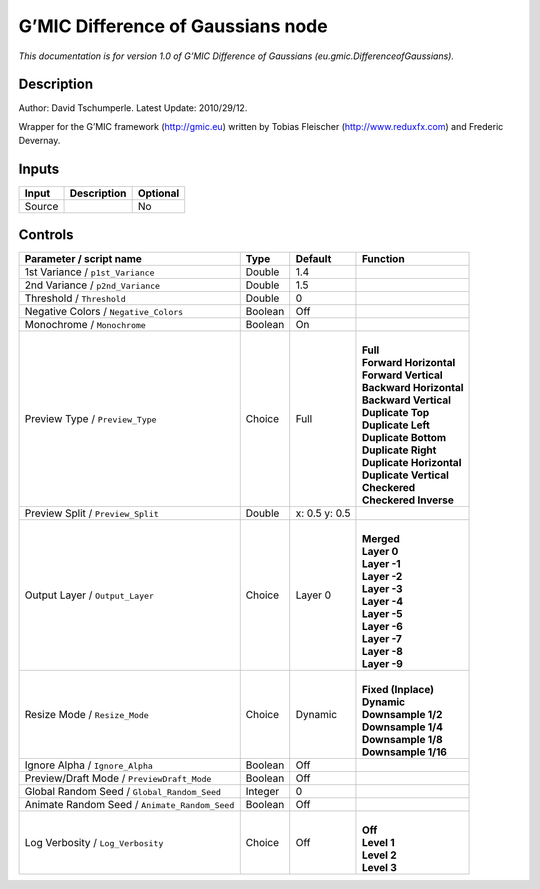 .. _eu.gmic.DifferenceofGaussians:

.. raw:: html

   <!-- Do not edit this file! It is generated automatically by Natron itself. -->

G’MIC Difference of Gaussians node
==================================

*This documentation is for version 1.0 of G’MIC Difference of Gaussians (eu.gmic.DifferenceofGaussians).*

Description
-----------

Author: David Tschumperle. Latest Update: 2010/29/12.

Wrapper for the G’MIC framework (http://gmic.eu) written by Tobias Fleischer (http://www.reduxfx.com) and Frederic Devernay.

Inputs
------

+--------+-------------+----------+
| Input  | Description | Optional |
+========+=============+==========+
| Source |             | No       |
+--------+-------------+----------+

Controls
--------

.. tabularcolumns:: |>{\raggedright}p{0.2\columnwidth}|>{\raggedright}p{0.06\columnwidth}|>{\raggedright}p{0.07\columnwidth}|p{0.63\columnwidth}|

.. cssclass:: longtable

+-----------------------------------------------+---------+---------------+----------------------------+
| Parameter / script name                       | Type    | Default       | Function                   |
+===============================================+=========+===============+============================+
| 1st Variance / ``p1st_Variance``              | Double  | 1.4           |                            |
+-----------------------------------------------+---------+---------------+----------------------------+
| 2nd Variance / ``p2nd_Variance``              | Double  | 1.5           |                            |
+-----------------------------------------------+---------+---------------+----------------------------+
| Threshold / ``Threshold``                     | Double  | 0             |                            |
+-----------------------------------------------+---------+---------------+----------------------------+
| Negative Colors / ``Negative_Colors``         | Boolean | Off           |                            |
+-----------------------------------------------+---------+---------------+----------------------------+
| Monochrome / ``Monochrome``                   | Boolean | On            |                            |
+-----------------------------------------------+---------+---------------+----------------------------+
| Preview Type / ``Preview_Type``               | Choice  | Full          | |                          |
|                                               |         |               | | **Full**                 |
|                                               |         |               | | **Forward Horizontal**   |
|                                               |         |               | | **Forward Vertical**     |
|                                               |         |               | | **Backward Horizontal**  |
|                                               |         |               | | **Backward Vertical**    |
|                                               |         |               | | **Duplicate Top**        |
|                                               |         |               | | **Duplicate Left**       |
|                                               |         |               | | **Duplicate Bottom**     |
|                                               |         |               | | **Duplicate Right**      |
|                                               |         |               | | **Duplicate Horizontal** |
|                                               |         |               | | **Duplicate Vertical**   |
|                                               |         |               | | **Checkered**            |
|                                               |         |               | | **Checkered Inverse**    |
+-----------------------------------------------+---------+---------------+----------------------------+
| Preview Split / ``Preview_Split``             | Double  | x: 0.5 y: 0.5 |                            |
+-----------------------------------------------+---------+---------------+----------------------------+
| Output Layer / ``Output_Layer``               | Choice  | Layer 0       | |                          |
|                                               |         |               | | **Merged**               |
|                                               |         |               | | **Layer 0**              |
|                                               |         |               | | **Layer -1**             |
|                                               |         |               | | **Layer -2**             |
|                                               |         |               | | **Layer -3**             |
|                                               |         |               | | **Layer -4**             |
|                                               |         |               | | **Layer -5**             |
|                                               |         |               | | **Layer -6**             |
|                                               |         |               | | **Layer -7**             |
|                                               |         |               | | **Layer -8**             |
|                                               |         |               | | **Layer -9**             |
+-----------------------------------------------+---------+---------------+----------------------------+
| Resize Mode / ``Resize_Mode``                 | Choice  | Dynamic       | |                          |
|                                               |         |               | | **Fixed (Inplace)**      |
|                                               |         |               | | **Dynamic**              |
|                                               |         |               | | **Downsample 1/2**       |
|                                               |         |               | | **Downsample 1/4**       |
|                                               |         |               | | **Downsample 1/8**       |
|                                               |         |               | | **Downsample 1/16**      |
+-----------------------------------------------+---------+---------------+----------------------------+
| Ignore Alpha / ``Ignore_Alpha``               | Boolean | Off           |                            |
+-----------------------------------------------+---------+---------------+----------------------------+
| Preview/Draft Mode / ``PreviewDraft_Mode``    | Boolean | Off           |                            |
+-----------------------------------------------+---------+---------------+----------------------------+
| Global Random Seed / ``Global_Random_Seed``   | Integer | 0             |                            |
+-----------------------------------------------+---------+---------------+----------------------------+
| Animate Random Seed / ``Animate_Random_Seed`` | Boolean | Off           |                            |
+-----------------------------------------------+---------+---------------+----------------------------+
| Log Verbosity / ``Log_Verbosity``             | Choice  | Off           | |                          |
|                                               |         |               | | **Off**                  |
|                                               |         |               | | **Level 1**              |
|                                               |         |               | | **Level 2**              |
|                                               |         |               | | **Level 3**              |
+-----------------------------------------------+---------+---------------+----------------------------+
